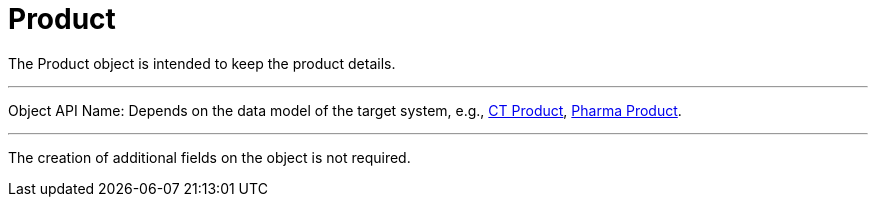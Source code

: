 = Product

The [.object]#Product# object is intended to keep the product details.

'''''

Object API Name: Depends on the data model of the target system, e.g., xref:ctcpg:admin-guide/ct-products-and-assortments-management/ref-guide/ct-product-field-reference.adoc[CT Product], xref:ctpharma:admin-guide/pharma-products-management/pharma-product-field-reference.adoc[Pharma Product].

'''''

The creation of additional fields on the object is not required.

